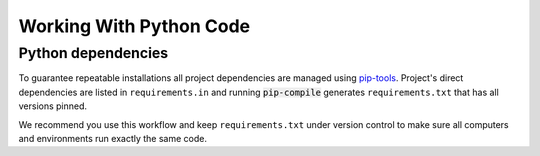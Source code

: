 Working With Python Code
========================

Python dependencies
~~~~~~~~~~~~~~~~~~~

To guarantee repeatable installations all project dependencies are managed using `pip-tools <https://github.com/nvie/pip-tools>`_.
Project's direct dependencies are listed in ``requirements.in`` and running :code:`pip-compile` generates ``requirements.txt`` that has all versions pinned.

We recommend you use this workflow and keep ``requirements.txt`` under version control to make sure all computers and environments run exactly the same code.


